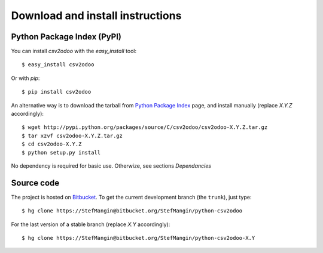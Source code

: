 .. _download-install:

Download and install instructions
=================================

Python Package Index (PyPI)
---------------------------

You can install `csv2odoo` with the `easy_install` tool::

    $ easy_install csv2odoo

Or with `pip`::

    $ pip install csv2odoo

An alternative way is to download the tarball from
`Python Package Index <http://pypi.python.org/pypi/csv2odoo/>`_ page,
and install manually (replace `X.Y.Z` accordingly)::

    $ wget http://pypi.python.org/packages/source/C/csv2odoo/csv2odoo-X.Y.Z.tar.gz
    $ tar xzvf csv2odoo-X.Y.Z.tar.gz
    $ cd csv2odoo-X.Y.Z
    $ python setup.py install

No dependency is required for basic use. Otherwize, see sections `Dependancies`

Source code
-----------

The project is hosted on `Bitbucket <https://bitbucket.org/StefMangin/python-csv2odoo>`_.
To get the current development branch (the ``trunk``), just type::

    $ hg clone https://StefMangin@bitbucket.org/StefMangin/python-csv2odoo

For the last version of a stable branch (replace `X.Y` accordingly)::

    $ hg clone https://StefMangin@bitbucket.org/StefMangin/python-csv2odoo-X.Y

.. Run tests
.. ---------
.. 
.. .. versionadded:: 0.4.0
.. 
.. To run unit tests from the project directory, run the following command::
.. 
..     PYTHONPATH=. ./tests/runtests.py --help
.. 
.. Then, set your parameters in order to indicate the `OpenERP` server on which
.. you want to perform the tests, for instance::
.. 
..     PYTHONPATH=. ./tests/runtests.py --create_db --server 192.168.1.4
.. 
.. The name of the database created is ``odoolib-test`` by default.
